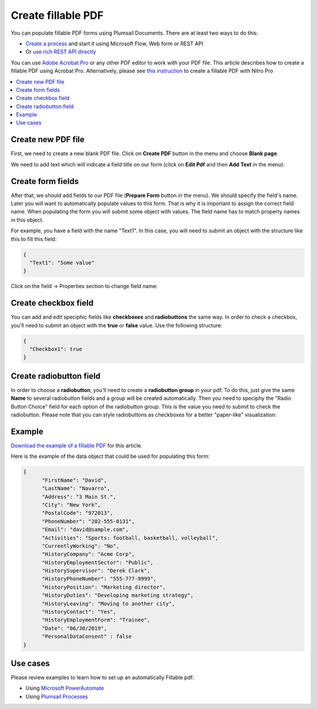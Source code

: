 Create fillable PDF
===================

You can populate fillable PDF forms using Plumsail Documents. There are at least two ways to do this:

- `Create a process <../../user-guide/processes/index.html>`_ and start it using Microsoft Flow, Web form or REST API
- Or `use rich REST API directly <../../getting-started/use-as-rest-api.html>`_

You can use `Adobe Acrobat Pro <https://acrobat.adobe.com/us/en/acrobat/acrobat-pro.html>`_ or any other 
PDF editor to work with your PDF file. This article describes how to create a fillable PDF 
using Acrobat Pro. Alternatively, please see `this instruction <nitro.html>`_ to create a fillable 
PDF with Nitro Pro

.. contents::
    :local:
    :depth: 1



Create new PDF file
-------------------

First, we need to create a new blank PDF file.
Click on **Create PDF** button in the menu and choose **Blank page**.

.. image:: ../../_static/img/document-generation/fill-in-pdf-form-acrobat-new.png
    :alt: Acrobat new


We need to add text which will indicate a field title on our form (click on **Edit Pdf** and then **Add Text** in the menu):

.. image:: ../../_static/img/document-generation/fill-in-pdf-add-text-acrobat.png
    :alt: Acrobat Pro add text


Create form fields
------------------
After that, we should add fields to our PDF file (**Prepare Form** button in the menu).
We should specify the field's name. Later you will want to automatically populate values to this form. That is why it is important 
to assign the correct field name. When populating the form you will submit some object with values. 
The field name has to match property names in this object. 

.. image:: ../../_static/img/document-generation/fill-in-pdf-add-field-acrobat.png
    :alt: Acrobat Pro add field


For example, you have a field with the name "Text1". In this case, you will need to submit an object with 
the structure like this to fill this field:

.. code:: json

    {
      "Text1": "Some value"
    }

Click on the field -> Properties section to change field name:

.. image:: ../../_static/img/document-generation/fill-in-pdf-change-field-nama-acrobat.png
    :alt: Acrobat Pro specify name

Create checkbox field
---------------------

You can add and edit speciphic fields like **checkboxes** and **radiobuttons** the same way. 
In order to check a checkbox, you'll need to submit an object with the **true** or **false** value. Use the following structure:

.. code:: json

    {
      "Checkbox1": true
    }

Create radiobutton field
------------------------

In order to choose a **radiobutton**, you'll need to create a **radiobutton group** in your pdf. To do this, 
just give the same **Name** to several radiobutton fields and a group will be created automatically. 
Then you need to speciphy the "Radio Button Choice" field for each option of the radiobutton group.
This is the value you need to submit to check the radiobutton. Please note that you can style radiobuttons 
as checkboxes for a better "paper-like" visualization:

.. image:: ../../_static/img/document-generation/fill-in-pdf-style-radiobutton.png
    :alt: Style Radiobuttons


Example
--------

`Download the example of a fillable PDF <../../_static/files/document-generation/demos/fill-in-pdf-form-template.pdf>`_ for this article.

.. image:: ../../_static/img/document-generation/fill-in-pdf-form-template.png
    :alt: Fillable PDF example


Here is the example of the data object that could be used for populating this form:

.. code:: json

  {
  	"FirstName": "David",
  	"LastName": "Navarro",
  	"Address": "3 Main St.",
  	"City": "New York",
  	"PostalCode": "972013",
  	"PhoneNumber": "202-555-0131",
  	"Email": "david@sample.com",
  	"Activities": "Sports: football, basketball, volleyball",
  	"CurrentlyWorking": "No",
  	"HistoryCompany": "Acme Corp",
  	"HistoryEmploymentSector": "Public",
  	"HistorySupervisor": "Derek Clark",
  	"HistoryPhoneNumber": "555-777-9999",
  	"HistoryPosition": "Marketing director",
  	"HistoryDuties": "Developing marketing strategy",
  	"HistoryLeaving": "Moving to another city",
  	"HistoryContact": "Yes",
  	"HistoryEmploymentForm": "Trainee",
  	"Date": "06/30/2019", 
  	"PersonalDataConsent" : false
  }

Use cases
---------
Please review examples to learn how to set up an automatically Fillable pdf:

- Using `Microsoft PowerAutomate <https://plumsail.com/docs/documents/v1.x/flow/how-tos/documents/fill-pdf-form.html>`_
- Using `Plumsail Processes <https://plumsail.com/docs/documents/v1.x/user-guide/processes/examples/fill-pdf-form-processes.html>`_
